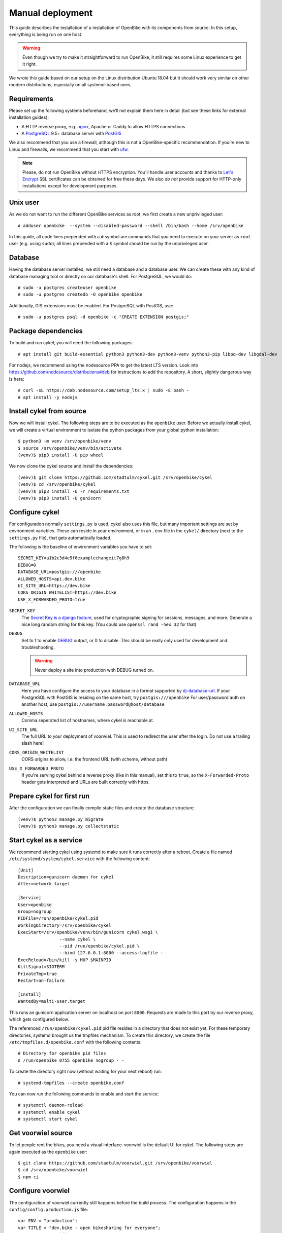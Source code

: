 .. _`installation/manual`:

Manual deployment
=================

This guide describes the installation of a installation of OpenBike with its components from source. In this setup, everything is being run on one host.

.. warning:: Even though we try to make it straightforward to run OpenBike, it still requires some Linux experience to get it right. 

We wrote this guide based on our setup on the Linux distribution Ubuntu 18.04 but it should work very similar on other modern distributions, especially on all systemd-based ones.

Requirements
------------

Please set up the following systems beforehand, we’ll not explain them here in detail (but see these links for external installation guides):

* A HTTP reverse proxy, e.g. `nginx`_, Apache or Caddy to allow HTTPS connections
* A `PostgreSQL`_ 9.5+ database server with `PostGIS`_

We also recommend that you use a firewall, although this is not a OpenBike-specific recommendation. If you’re new to Linux and firewalls, we recommend that you start with `ufw`_.


.. note:: Please, do not run OpenBike without HTTPS encryption. You'll handle user accounts and thanks to `Let's Encrypt`_
          SSL certificates can be obtained for free these days. We also *do not* provide support for HTTP-only
          installations except for development purposes.


Unix user
---------

As we do not want to run the different OpenBike services as root, we first create a new unprivileged user::

    # adduser openbike  --system --disabled-password --shell /bin/bash --home /srv/openbike

In this guide, all code lines prepended with a ``#`` symbol are commands that you need to execute on your server as
``root`` user (e.g. using ``sudo``); all lines prepended with a ``$`` symbol should be run by the unprivileged user.

Database
--------

Having the database server installed, we still need a database and a database user. We can create these with any kind
of database managing tool or directly on our database's shell. For PostgreSQL, we would do::

    # sudo -u postgres createuser openbike
    # sudo -u postgres createdb -O openbike openbike

Additionally, GIS extensions must be enabled. For PostgreSQL with PostGIS, use::

    # sudo -u postgres psql -d openbike -c "CREATE EXTENSION postgis;"

Package dependencies
--------------------

To build and run cykel, you will need the following packages::

    # apt install git build-essential python3 python3-dev python3-venv python3-pip libpq-dev libgdal-dev

For nodejs, we recommend using the nodesource PPA to get the latest LTS version. Look into https://github.com/nodesource/distributions#deb for instructions to add the repository. A short, slightly dangerous way is here::

    # curl -sL https://deb.nodesource.com/setup_lts.x | sudo -E bash -
    # apt install -y nodejs


Install cykel from source
-------------------------

Now we will install cykel. The following steps are to be executed as the ``openbike`` user. Before we
actually install cykel, we will create a virtual environment to isolate the python packages from your global
python installation::

    $ python3 -m venv /srv/openbike/venv
    $ source /srv/openbike/venv/bin/activate
    (venv)$ pip3 install -U pip wheel

We now clone the cykel source and install the dependencies::

    (venv)$ git clone https://github.com/stadtulm/cykel.git /srv/openbike/cykel
    (venv)$ cd /srv/openbike/cykel
    (venv)$ pip3 install -U -r requirements.txt
    (venv)$ pip3 install -U gunicorn


Configure cykel
---------------

For configuration normally ``settings.py`` is used. cykel also uses this file, but many important settings are set by environment variables. These can reside in your environment, or in an ``.env`` file in the ``cykel/`` directory (next to the ``settings.py`` file), that gets automatically loaded.

The following is the baseline of environment variables you have to set:

::

    SECRET_KEY=a1b2c3d4e5f6examplechangeit7g8h9
    DEBUG=0
    DATABASE_URL=postgis:///openbike
    ALLOWED_HOSTS=api.dev.bike
    UI_SITE_URL=https://dev.bike
    CORS_ORIGIN_WHITELIST=https://dev.bike
    USE_X_FORWARDED_PROTO=true


``SECRET_KEY``
    The `Secret Key is a django feature <https://docs.djangoproject.com/en/2.2/ref/settings/#std:setting-SECRET_KEY>`_, used for  cryptographic signing for sessions, messages, and more. Generate a nice long random string for this key. (You could use ``openssl rand -hex 32`` for that) 

``DEBUG``
    Set to 1 to enable `DEBUG <https://docs.djangoproject.com/en/2.2/ref/settings/#std:setting-DEBUG>`_ output, or 0 to disable. This should be really only used for development and troubleshooting.

    .. warning:: Never deploy a site into production with DEBUG turned on.

``DATABASE_URL``
    Here you have configure the access to your database in a format supported by `dj-database-url <https://github.com/jacobian/dj-database-url>`_. If your PostgreSQL with PostGIS is residing on the same host, try ``postgis:///openbike`` For user/password auth on another host, use ``postgis://username:password@host/database``

``ALLOWED_HOSTS``
    Comma seperated list of hostnames, where cykel is reachable at. 

``UI_SITE_URL``
    The full URL to your deployment of voorwiel. This is used to redirect the user after the login. Do not use a trailing slash here!

``CORS_ORIGIN_WHITELIST``
    CORS origins to allow, i.e. the frontend URL (with scheme, without path)

``USE_X_FORWARDED_PROTO``
    If you're serving cykel behind a reverse proxy (like in this manual), set this to ``true``, so the ``X-Forwarded-Proto`` header gets interpreted and URLs are built correctly with https.

Prepare cykel for first run
---------------------------

After the configuration we can finally compile static files and create the database structure::

    (venv)$ python3 manage.py migrate
    (venv)$ python3 manage.py collectstatic


Start cykel as a service
------------------------

We recommend starting cykel using systemd to make sure it runs correctly after a reboot. Create a file
named ``/etc/systemd/system/cykel.service`` with the following content::

    [Unit]
    Description=gunicorn daemon for cykel
    After=network.target

    [Service]
    User=openbike
    Group=nogroup
    PIDFile=/run/openbike/cykel.pid
    WorkingDirectory=/srv/openbike/cykel
    ExecStart=/srv/openbike/venv/bin/gunicorn cykel.wsgi \
                    --name cykel \
                    --pid /run/openbike/cykel.pid \
                    --bind 127.0.0.1:8000 --access-logfile - 
    ExecReload=/bin/kill -s HUP $MAINPID
    KillSignal=SIGTERM
    PrivateTmp=true
    Restart=on-failure

    [Install]
    WantedBy=multi-user.target

This runs an gunicorn application server on localhost on port ``8000``. Requests are made to this port by our reverse proxy, which gets configured below.

The referenced ``/run/openbike/cykel.pid`` pid file resides in a directory that does not exist yet. For these temporary directories, systemd brought us the tmpfiles mechanism.
To create this directory, we create the file ``/etc/tmpfiles.d/openbike.conf`` with the following contents::

    # Directory for openbike pid files
    d /run/openbike 0755 openbike nogroup - -

To create the directory right now (without waiting for your next reboot) run::

    # systemd-tmpfiles --create openbike.conf

You can now run the following commands to enable and start the service::

    # systemctl daemon-reload
    # systemctl enable cykel
    # systemctl start cykel


Get voorwiel source
-------------------

To let people rent the bikes, you need a visual interface. voorwiel is the default UI for cykel. The following steps are again executed as the ``openbike`` user::

    $ git clone https://github.com/stadtulm/voorwiel.git /srv/openbike/voorwiel
    $ cd /srv/openbike/voorwiel
    $ npm ci


.. _configure-voorwiel:

Configure voorwiel
------------------

The configuration of voorwiel currently still happens before the build process. The configuration happens in the ``config/config.production.js`` file:

::

    var ENV = "production";
    var TITLE = "dev.bike - open bikesharing for everyone";
    var NAME = "dev.bike";
    var SYSTEM_URL = "https://api.dev.bike";
    var API_ROOT = SYSTEM_URL + "/api";
    var GBFS_URL = SYSTEM_URL + "/gbfs/gbfs.json";
    var DEFAULT_LOCATION = [48.3984, 9.9908];
    var DEFAULT_ZOOM = 15;
    var I18N_MESSAGE_OVERRIDE = {};
    var SUPPORT_TYPE;
    var SUPPORT_URL;
    var SENTRY_DSN;


``TITLE``
    Title of the voorwiel application page

``NAME``
    Name of your bikesharing system

``SYSTEM_URL``
    The URL to your cykel instance

``DEFAULT_LOCATION``
    Latitude and Longitude for the center of the map

``DEFAULT_ZOOM``
    Zoom level for the default view of the map


.. _deploy-voorwiel:

Deploy voorwiel
---------------

voorwiel and its configuration is built into a big bundle of javascript. Run the following command to build voorwiel and drop the result into the ``dist`` folder:

::

    $ NODE_ENV=production NPM_CONFIG_PRODUCTION=true npm run build

Get skoetsel source
-------------------

To help yourself operating the sharing, having an easier look at the bikes for maintenance etc, skoetsel is the UI for operators and maintenance staff. The following steps are again executed as the ``openbike`` user::

    $ git clone https://github.com/stadtulm/skoetsel.git /srv/openbike/skoetsel
    $ cd /srv/openbike/skoetsel

Configure skoetsel
------------------

skoetsel is currently in a very alpha state of development. The only configuration change you can currently do, is to set the URL to the api. For this, open the ``index.html`` and set the ``API_URL`` to your base URL of cykel.


Reverse Proxy (nginx)
---------------------

The following snippet is an example on how to configure a nginx proxy for cykel, skoetsel and voorwiel::

    server {
        server_name api.dev.bike;
        client_max_body_size 50M;

        location /static/ {
            alias /srv/openbike/cykel/public/;
            try_files $uri $uri/ =404;
        }

        location / {
            try_files $uri $uri/ @cykel;
        }

        location @cykel {
            proxy_set_header Host $http_host;
            proxy_set_header X-Forwarded-For $proxy_add_x_forwarded_for;
            proxy_set_header X-Forwarded-Proto $scheme;
            proxy_read_timeout 300;
            proxy_pass http://127.0.0.1:8000;
        }

        listen [::]:443 ssl; # managed by Certbot
        listen 443 ssl; # managed by Certbot
        ssl_certificate /etc/letsencrypt/live/api.dev.bike/fullchain.pem; # managed by Certbot
        ssl_certificate_key /etc/letsencrypt/live/api.dev.bike/privkey.pem; # managed by Certbot
        include /etc/letsencrypt/options-ssl-nginx.conf; # managed by Certbot
        ssl_dhparam /etc/letsencrypt/ssl-dhparams.pem; # managed by Certbot
    }
    server {
        server_name care.dev.bike;

        root /srv/openbike/skoetsel;
        index index.html index.htm;

        location / {
            try_files $uri $uri/ /index.html;
        }

        listen [::]:443 ssl; # managed by Certbot
        listen 443 ssl; # managed by Certbot
        ssl_certificate /etc/letsencrypt/live/care.dev.bike/fullchain.pem; # managed by Certbot
        ssl_certificate_key /etc/letsencrypt/live/care.dev.bike/privkey.pem; # managed by Certbot
        include /etc/letsencrypt/options-ssl-nginx.conf; # managed by Certbot
        ssl_dhparam /etc/letsencrypt/ssl-dhparams.pem; # managed by Certbot
    }
    server {
        server_name dev.bike;

        root /srv/openbike/voorwiel/dist;
        index index.html index.htm;

        location / {
            try_files $uri $uri/ /index.html;
        }

        listen [::]:443 ssl; # managed by Certbot
        listen 443 ssl; # managed by Certbot
        ssl_certificate /etc/letsencrypt/live/dev.bike/fullchain.pem; # managed by Certbot
        ssl_certificate_key /etc/letsencrypt/live/dev.bike/privkey.pem; # managed by Certbot
        include /etc/letsencrypt/options-ssl-nginx.conf; # managed by Certbot
        ssl_dhparam /etc/letsencrypt/ssl-dhparams.pem; # managed by Certbot
    }


We recommend reading about setting `strong encryption settings`_ for your web server. Certbot provides these with the ``options-ssl-nginx.conf`` file.


Reverse Proxy (apache2)
-----------------------

If you're using apache2 instead, the following snippet is an example on how to configure the reverse proxy for cykel, skoetsel and voorwiel in the apache2 format::

    <VirtualHost *:443>
      ServerName api.dev.bike

      SSLCertificateFile /etc/letsencrypt/live/api.dev.bike/cert.pem
      SSLCertificateKeyFile /etc/letsencrypt/live/api.dev.bike/privkey.pem
      Include /etc/letsencrypt/options-ssl-apache.conf

      Alias /static /srv/openbike/cykel/public
      <Directory /srv/openbike/cykel/public>
        Require all granted
      </Directory>

      ProxyPreserveHost On
      RequestHeader set X-Forwarded-Proto 'https'
      ProxyPass /static !
      ProxyPass / http://127.0.0.1:8000/
      ProxyPassReverse / http://127.0.0.1:8000/
    </VirtualHost>
    <VirtualHost *:443>
      ServerName care.dev.bike

      SSLCertificateFile /etc/letsencrypt/live/care.dev.bike/cert.pem
      SSLCertificateKeyFile /etc/letsencrypt/live/care.dev.bike/privkey.pem
      Include /etc/letsencrypt/options-ssl-apache.conf

      DocumentRoot /srv/openbike/skoetsel
      <Directory /srv/openbike/skoetsel>
        Require all granted
      </Directory>

      FallbackResource /index.html
    </VirtualHost>
    <VirtualHost *:443>
      ServerName dev.bike

      SSLCertificateFile /etc/letsencrypt/live/dev.bike/cert.pem
      SSLCertificateKeyFile /etc/letsencrypt/live/dev.bike/privkey.pem
      Include /etc/letsencrypt/options-ssl-apache.conf

      DocumentRoot /srv/openbike/voorwiel/dist
      <Directory /srv/openbike/voorwiel/dist>
        Require all granted
      </Directory>

      FallbackResource /index.html
    </VirtualHost>

Do not forget to enable the *proxy*, *proxy_http* and the *headers* module.

We recommend reading about setting `strong encryption settings`_ for your web server. Certbot provides these with the ``options-ssl-apache.conf`` file.


Next steps
----------

Yay! You've installed cykel and voorwiel. To configure your new running bikesharing system and get access to the administration interface, read the :ref:`Configuration <configuration>` chapter.

.. _nginx: https://botleg.com/stories/https-with-lets-encrypt-and-nginx/
.. _PostgreSQL: https://www.digitalocean.com/community/tutorials/how-to-install-and-use-postgresql-on-ubuntu-20-04
.. _PostGIS: https://postgis.net
.. _Let's Encrypt: https://letsencrypt.org
.. _ufw: https://en.wikipedia.org/wiki/Uncomplicated_Firewall
.. _strong encryption settings: https://mozilla.github.io/server-side-tls/ssl-config-generator/